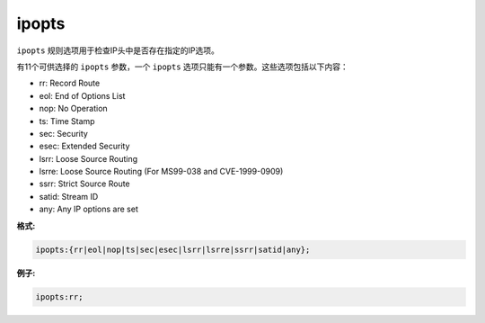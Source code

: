 ipopts
======

``ipopts`` 规则选项用于检查IP头中是否存在指定的IP选项。

有11个可供选择的 ``ipopts`` 参数，一个 ``ipopts`` 选项只能有一个参数。这些选项包括以下内容：

* rr: Record Route
* eol: End of Options List
* nop: No Operation
* ts: Time Stamp
* sec: Security
* esec: Extended Security
* lsrr: Loose Source Routing
* lsrre: Loose Source Routing (For MS99-038 and CVE-1999-0909)
* ssrr: Strict Source Route
* satid: Stream ID
* any: Any IP options are set

**格式:**

.. code::

 ipopts:{rr|eol|nop|ts|sec|esec|lsrr|lsrre|ssrr|satid|any};
 
**例子:**

.. code::

 ipopts:rr;